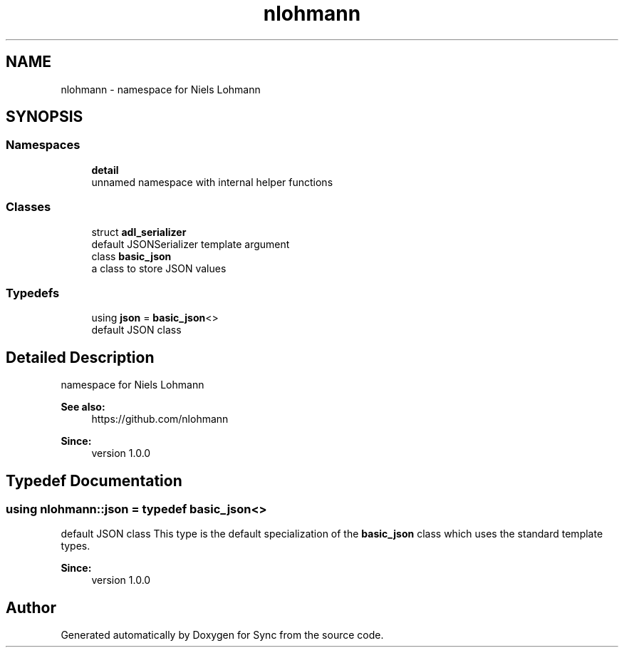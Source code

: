 .TH "nlohmann" 3 "Tue Jul 18 2017" "Version 1.0.0" "Sync" \" -*- nroff -*-
.ad l
.nh
.SH NAME
nlohmann \- namespace for Niels Lohmann  

.SH SYNOPSIS
.br
.PP
.SS "Namespaces"

.in +1c
.ti -1c
.RI " \fBdetail\fP"
.br
.RI "unnamed namespace with internal helper functions "
.in -1c
.SS "Classes"

.in +1c
.ti -1c
.RI "struct \fBadl_serializer\fP"
.br
.RI "default JSONSerializer template argument "
.ti -1c
.RI "class \fBbasic_json\fP"
.br
.RI "a class to store JSON values "
.in -1c
.SS "Typedefs"

.in +1c
.ti -1c
.RI "using \fBjson\fP = \fBbasic_json\fP<>"
.br
.RI "default JSON class "
.in -1c
.SH "Detailed Description"
.PP 
namespace for Niels Lohmann 


.PP
\fBSee also:\fP
.RS 4
https://github.com/nlohmann 
.RE
.PP
\fBSince:\fP
.RS 4
version 1\&.0\&.0 
.RE
.PP

.SH "Typedef Documentation"
.PP 
.SS "using \fBnlohmann::json\fP = typedef \fBbasic_json\fP<>"

.PP
default JSON class This type is the default specialization of the \fBbasic_json\fP class which uses the standard template types\&.
.PP
\fBSince:\fP
.RS 4
version 1\&.0\&.0 
.RE
.PP

.SH "Author"
.PP 
Generated automatically by Doxygen for Sync from the source code\&.
